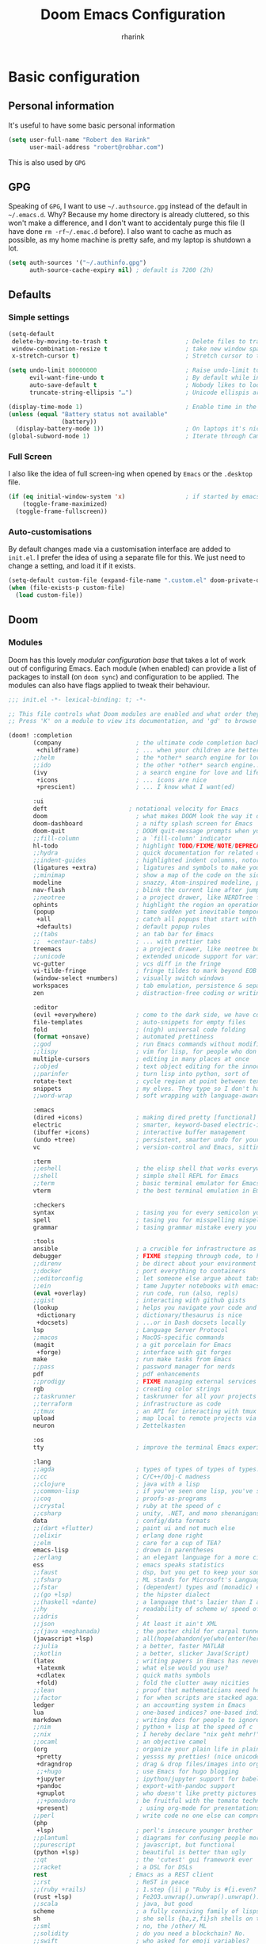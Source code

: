 # -*- mode: org; -*-
#+title: Doom Emacs Configuration
#+author: rharink
#+startup: fold
#+property: header-args:emacs-lisp :tangle yes :cache yes :results silent :comments link
#+property: header-args:shell :tangle "setup.sh"
#+property: header-args :tangle no :results silent
#+html_head: <link rel='shortcut icon' type='image/png' href='https://www.gnu.org/software/emacs/favicon.png'>

* Basic configuration
** Personal information
It's useful to have some basic personal information
#+begin_src emacs-lisp
(setq user-full-name "Robert den Harink"
      user-mail-address "robert@robhar.com")
#+end_src
This is also used by ~GPG~
** GPG
Speaking of ~GPG~, I want to use =~/.authsource.gpg= instead of the default in
=~/.emacs.d=. Why? Because my home directory is already cluttered, so this won't
make a difference, and I don't want to accidentaly purge this file (I have done
~rm -rf~/.emac.d~ before). I also want to cache as much as possible, as my home
machine is pretty safe, and my laptop is shutdown a lot.
#+begin_src emacs-lisp
(setq auth-sources '("~/.authinfo.gpg")
      auth-source-cache-expiry nil) ; default is 7200 (2h)
#+end_src
** Defaults
*** Simple settings
#+begin_src emacs-lisp
(setq-default
 delete-by-moving-to-trash t                      ; Delete files to trash
 window-combination-resize t                      ; take new window space from all other windows (not just current)
 x-stretch-cursor t)                              ; Stretch cursor to the glyph width

(setq undo-limit 80000000                         ; Raise undo-limit to 80Mb
      evil-want-fine-undo t                       ; By default while in insert all changes are one big blob. Be more granular
      auto-save-default t                         ; Nobody likes to loose work, I certainly don't
      truncate-string-ellipsis "…")               ; Unicode ellispis are nicer than "...", and also save /precious/ space

(display-time-mode 1)                             ; Enable time in the mode-line
(unless (equal "Battery status not available"
               (battery))
  (display-battery-mode 1))                       ; On laptops it's nice to know how much power you have
(global-subword-mode 1)                           ; Iterate through CamelCase words
#+end_src

*** Full Screen
I also like the idea of full screen-ing when opened by ~Emacs~ or the ~.desktop~ file.
#+begin_src emacs-lisp
(if (eq initial-window-system 'x)                 ; if started by emacs command or desktop file
    (toggle-frame-maximized)
  (toggle-frame-fullscreen))
#+end_src

*** Auto-customisations
By default changes made via a customisation interface are added to =init.el=.
I prefer the idea of using a separate file for this. We just need to change a
setting, and load it if it exists.
#+begin_src emacs-lisp
(setq-default custom-file (expand-file-name ".custom.el" doom-private-dir))
(when (file-exists-p custom-file)
  (load custom-file))
#+end_src
** Doom
*** Modules
:PROPERTIES:
:header-args:emacs-lisp: :tangle no
:END:
Doom has this lovely /modular configuration base/ that takes a lot of work out of
configuring Emacs. Each module (when enabled) can provide a list of packages to
install (on ~doom sync~) and configuration to be applied. The modules can also
have flags applied to tweak their behaviour.

#+name: init.el
#+begin_src emacs-lisp :tangle "init.el" :noweb no-export :comments none
;;; init.el -*- lexical-binding: t; -*-

;; This file controls what Doom modules are enabled and what order they load in.
;; Press 'K' on a module to view its documentation, and 'gd' to browse its directory.

(doom! :completion
       (company                     ; the ultimate code completion backend
        +childframe)                ; ... when your children are better than you
       ;;helm                       ; the *other* search engine for love and life
       ;;ido                        ; the other *other* search engine...
       (ivy                         ; a search engine for love and life
        +icons                      ; ... icons are nice
        +prescient)                 ; ... I know what I want(ed)

       :ui
       deft                       ; notational velocity for Emacs
       doom                         ; what makes DOOM look the way it does
       doom-dashboard               ; a nifty splash screen for Emacs
       doom-quit                    ; DOOM quit-message prompts when you quit Emacs
       ;;fill-column                ; a `fill-column' indicator
       hl-todo                      ; highlight TODO/FIXME/NOTE/DEPRECATED/HACK/REVIEW
       ;;hydra                      ; quick documentation for related commands
       ;;indent-guides              ; highlighted indent columns, notoriously slow
       (ligatures +extra)           ; ligatures and symbols to make your code pretty again
       ;;minimap                    ; show a map of the code on the side
       modeline                     ; snazzy, Atom-inspired modeline, plus API
       nav-flash                    ; blink the current line after jumping
       ;;neotree                    ; a project drawer, like NERDTree for vim
       ophints                      ; highlight the region an operation acts on
       (popup                       ; tame sudden yet inevitable temporary windows
        +all                        ; catch all popups that start with an asterix
        +defaults)                  ; default popup rules
       ;;(tabs                      ; an tab bar for Emacs
       ;;  +centaur-tabs)           ; ... with prettier tabs
       treemacs                     ; a project drawer, like neotree but cooler
       ;;unicode                    ; extended unicode support for various languages
       vc-gutter                    ; vcs diff in the fringe
       vi-tilde-fringe              ; fringe tildes to mark beyond EOB
       (window-select +numbers)     ; visually switch windows
       workspaces                   ; tab emulation, persistence & separate workspaces
       zen                          ; distraction-free coding or writing

       :editor
       (evil +everywhere)           ; come to the dark side, we have cookies
       file-templates               ; auto-snippets for empty files
       fold                         ; (nigh) universal code folding
       (format +onsave)             ; automated prettiness
       ;;god                        ; run Emacs commands without modifier keys
       ;;lispy                      ; vim for lisp, for people who don't like vim
       multiple-cursors             ; editing in many places at once
       ;;objed                      ; text object editing for the innocent
       ;;parinfer                   ; turn lisp into python, sort of
       rotate-text                  ; cycle region at point between text candidates
       snippets                     ; my elves. They type so I don't have to
       ;;word-wrap                  ; soft wrapping with language-aware indent

       :emacs
       (dired +icons)               ; making dired pretty [functional]
       electric                     ; smarter, keyword-based electric-indent
       (ibuffer +icons)             ; interactive buffer management
       (undo +tree)                 ; persistent, smarter undo for your inevitable mistakes
       vc                           ; version-control and Emacs, sitting in a tree

       :term
       ;;eshell                     ; the elisp shell that works everywhere
       ;;shell                      ; simple shell REPL for Emacs
       ;;term                       ; basic terminal emulator for Emacs
       vterm                        ; the best terminal emulation in Emacs

       :checkers
       syntax                       ; tasing you for every semicolon you forget
       spell                        ; tasing you for misspelling mispelling
       grammar                      ; tasing grammar mistake every you make

       :tools
       ansible                      ; a crucible for infrastructure as code
       debugger                     ; FIXME stepping through code, to help you add bugs
       ;;direnv                     ; be direct about your environment
       ;;docker                     ; port everything to containers
       ;;editorconfig               ; let someone else argue about tabs vs spaces
       ;;ein                        ; tame Jupyter notebooks with emacs
       (eval +overlay)              ; run code, run (also, repls)
       ;;gist                       ; interacting with github gists
       (lookup                      ; helps you navigate your code and documentation
        +dictionary                 ; dictionary/thesaurus is nice
        +docsets)                   ; ...or in Dash docsets locally
       lsp                          ; Language Server Protocol
       ;;macos                      ; MacOS-specific commands
       (magit                       ; a git porcelain for Emacs
        +forge)                     ; interface with git forges
       make                         ; run make tasks from Emacs
       ;;pass                       ; password manager for nerds
       pdf                          ; pdf enhancements
       ;;prodigy                    ; FIXME managing external services & code builders
       rgb                          ; creating color strings
       ;;taskrunner                 ; taskrunner for all your projects
       ;;terraform                  ; infrastructure as code
       ;;tmux                       ; an API for interacting with tmux
       upload                       ; map local to remote projects via ssh/ftp
       neuron                       ; Zettelkasten

       :os
       tty                          ; improve the terminal Emacs experience

       :lang
       ;;agda                       ; types of types of types of types...
       ;;cc                         ; C/C++/Obj-C madness
       ;;clojure                    ; java with a lisp
       ;;common-lisp                ; if you've seen one lisp, you've seen them all
       ;;coq                        ; proofs-as-programs
       ;;crystal                    ; ruby at the speed of c
       ;;csharp                     ; unity, .NET, and mono shenanigans
       data                         ; config/data formats
       ;;(dart +flutter)            ; paint ui and not much else
       ;;elixir                     ; erlang done right
       ;;elm                        ; care for a cup of TEA?
       emacs-lisp                   ; drown in parentheses
       ;;erlang                     ; an elegant language for a more civilized age
       ess                          ; emacs speaks statistics
       ;;faust                      ; dsp, but you get to keep your soul
       ;;fsharp                     ; ML stands for Microsoft's Language
       ;;fstar                      ; (dependent) types and (monadic) effects and Z3
       ;;(go +lsp)                  ; the hipster dialect
       ;;(haskell +dante)           ; a language that's lazier than I am
       ;;hy                         ; readability of scheme w/ speed of python
       ;;idris                      ;
       ;;json                       ; At least it ain't XML
       ;;(java +meghanada)          ; the poster child for carpal tunnel syndrome
       (javascript +lsp)            ; all(hope(abandon(ye(who(enter(here))))))
       ;;julia                      ; a better, faster MATLAB
       ;;kotlin                     ; a better, slicker Java(Script)
       (latex                       ; writing papers in Emacs has never been so fun
        +latexmk                    ; what else would you use?
        +cdlatex                    ; quick maths symbols
        +fold)                      ; fold the clutter away nicities
       ;;lean                       ; proof that mathematicians need help
       ;;factor                     ; for when scripts are stacked against you
       ledger                       ; an accounting system in Emacs
       lua                          ; one-based indices? one-based indices
       markdown                     ; writing docs for people to ignore
       ;;nim                        ; python + lisp at the speed of c
       ;;nix                        ; I hereby declare "nix geht mehr!"
       ;;ocaml                      ; an objective camel
       (org                         ; organize your plain life in plain text
        +pretty                     ; yessss my pretties! (nice unicode symbols)
        +dragndrop                  ; drag & drop files/images into org buffers
        ;;+hugo                     ; use Emacs for hugo blogging
        +jupyter                    ; ipython/jupyter support for babel
        +pandoc                     ; export-with-pandoc support
        +gnuplot                    ; who doesn't like pretty pictures
        ;;+pomodoro                 ; be fruitful with the tomato technique
        +present)                    ; using org-mode for presentations
       ;;perl                       ; write code no one else can comprehend
       (php
        +lsp)                       ; perl's insecure younger brother
       ;;plantuml                   ; diagrams for confusing people more
       ;;purescript                 ; javascript, but functional
       (python +lsp)                ; beautiful is better than ugly
       ;;qt                         ; the 'cutest' gui framework ever
       ;;racket                     ; a DSL for DSLs
       rest                       ; Emacs as a REST client
       ;;rst                        ; ReST in peace
       ;;(ruby +rails)              ; 1.step {|i| p "Ruby is #{i.even? ? 'love' : 'life'}"}
       (rust +lsp)                  ; Fe2O3.unwrap().unwrap().unwrap().unwrap()
       ;;scala                      ; java, but good
       scheme                       ; a fully conniving family of lisps
       sh                           ; she sells {ba,z,fi}sh shells on the C xor
       ;;sml                        ; no, the /other/ ML
       ;;solidity                   ; do you need a blockchain? No.
       ;;swift                      ; who asked for emoji variables?
       ;;terra                      ; Earth and Moon in alignment for performance.
       web                          ; the tubes
       yaml                         ; JSON, but readable

       :email
       (mu4e +org +gmail)
       ;;notmuch
       ;;(wanderlust +gmail)

       :app
       ;;calendar
       irc                          ; how neckbeards socialize
       (rss +org)                   ; emacs as an RSS reader
       ;;twitter                    ; twitter client https://twitter.com/vnought

       :config
       literate
       (default +bindings +smartparens)
       )
#+end_src

*** Visual Settings
**** Font Face
'Fira Code' is nice, and 'Overpass' makes for a nice sans companion. We just need to
fiddle with the font sizes a tad so that they visually match. Just for fun I'm
trying out JetBrains Mono though. So far I have mixed feelings on it, some
aspects are nice, but on others I prefer Fira.
#+begin_src emacs-lisp
(setq doom-font (font-spec :family "JetBrains Mono" :size 16)
      doom-big-font (font-spec :family "JetBrains Mono" :size 36)
      doom-variable-pitch-font (font-spec :family "Overpass" :size 24)
      doom-serif-font (font-spec :family "IBM Plex Sans" :weight 'light))
#+end_src
I like a little more line-spacing
#+begin_src emacs-lisp
(setq-default line-spacing 0.18)
#+end_src

**** Theme and modeline
~doom-one~ is nice and all, but I find the ~vibrant~ variant nicer. Oh, and with the
nice selection doom provides there's no reason for me to want the defaults.
#+begin_src emacs-lisp
(setq doom-theme 'doom-vibrant)
(delq! t custom-theme-load-path)
#+end_src
However, by default ~red~ text is used in the ~modeline~, so let's make that orange
so I don't feel like something's gone /wrong/ when editing files.
#+begin_src emacs-lisp
(custom-set-faces!
  '(doom-modeline-buffer-modified :foreground "orange"))
#+end_src
While we're modifying the modeline, =LF UTF-8= is the default file encoding, and
thus not worth noting in the modeline. So, let's conditionally hide it.
#+begin_src emacs-lisp
(defun doom-modeline-conditional-buffer-encoding ()
  "We expect the encoding to be LF UTF-8, so only show the modeline when this is not the case"
  (setq-local doom-modeline-buffer-encoding
              (unless (or (eq buffer-file-coding-system 'utf-8-unix)
                          (eq buffer-file-coding-system 'utf-8)))))

(add-hook 'after-change-major-mode-hook #'doom-modeline-conditional-buffer-encoding)
#+end_src
**** Miscellaneous
Relative line numbers are fantastic for knowing how far away line numbers are,
then =ESC 12 <UP>= gets you exactly where you think.
#+begin_src emacs-lisp
(setq display-line-numbers-type 'relative)
#+end_src
I'd like some slightly nicer default buffer names
#+begin_src emacs-lisp
(setq doom-fallback-buffer-name "► Doom"
      +doom-dashboard-name "► Doom")
#+end_src
There's a bug with the modeline in insert mode for org documents ([[https://github.com/seagle0128/doom-modeline/issues/300][issue]]), so
#+begin_src emacs-lisp
(custom-set-faces! '(doom-modeline-evil-insert-state :weight bold :foreground "#339CDB"))
#+end_src
* Package loading
:PROPERTIES:
:header-args:emacs-lisp: :tangle "packages.el" :comments no
:END:
This file shouldn't be byte compiled.
#+begin_src emacs-lisp :tangle "packages.el" :comments no
;; -*- no-byte-compile: t; -*-
#+end_src
** Loading instructions
:PROPERTIES:
:header-args:emacs-lisp: :tangle no
:END:
This is where you install packages, by declaring them with the ~package!~
macro, then running ~doom refresh~ on the command line. You'll need to
restart Emacs for your changes to take effect! Or at least, run =M-x doom/reload=.

WARNING: Don't disable core packages listed in ~~/.emacs.d/core/packages.el~.
Doom requires these, and disabling them may have terrible side effects.

*** Packages in MELPA/ELPA/emacsmirror
To install ~some-package~ from MELPA, ELPA or emacsmirror:
#+begin_src emacs-lisp
(package! some-package)
#+end_src

*** Packages from git repositories
To install a package directly from a particular repo, you'll need to specify
a ~:recipe~. You'll find documentation on what ~:recipe~ accepts [[https://github.com/raxod502/straight.el#the-recipe-format][here]]:
#+begin_src emacs-lisp
(package! another-package
  :recipe (:host github :repo "username/repo"))
#+end_src

If the package you are trying to install does not contain a ~PACKAGENAME.el~
file, or is located in a subdirectory of the repo, you'll need to specify
~:files~ in the ~:recipe~:
#+begin_src emacs-lisp
(package! this-package
  :recipe (:host github :repo "username/repo"
           :files ("some-file.el" "src/lisp/*.el")))
#+end_src

*** Disabling built-in packages
If you'd like to disable a package included with Doom, for whatever reason,
you can do so here with the ~:disable~ property:
#+begin_src emacs-lisp
(package! builtin-package :disable t)
#+end_src
You can override the recipe of a built in package without having to specify
all the properties for ~:recipe~. These will inherit the rest of its recipe
from Doom or MELPA/ELPA/Emacsmirror:
#+begin_src emacs-lisp
(package! builtin-package :recipe (:nonrecursive t))
(package! builtin-package-2 :recipe (:repo "myfork/package"))
#+end_src

Specify a ~:branch~ to install a package from a particular branch or tag.
This is required for some packages whose default branch isn't 'master' (which
our package manager can't deal with; see [[https://github.com/raxod502/straight.el/issues/279][raxod502/straight.el#279]])
#+begin_src emacs-lisp
(package! builtin-package :recipe (:branch "develop"))
#+end_src
** General packages
*** Window management
#+begin_src emacs-lisp
(package! rotate)
#+end_src
*** Fun
Sometimes one just wants a little fun.
XKCD comics are fun.
#+begin_src emacs-lisp
(package! xkcd)
#+end_src

With all our fancy Emacs themes, my terminal is missing out!
#+begin_src emacs-lisp
(package! theme-magic)
#+end_src

Nyan mode, just because we can
#+BEGIN_SRC emacs-lisp
(package! nyan-mode)
(use-package nyan-mode
  :custom
  (nyan-cat-face-number 4)
  (nyan-animate-nyancat t)
  :hook
  (doom-modeline-mode . nyan-mode))
#+END_SRC
*** Improving features
**** ESS
View data frames better with
#+begin_src emacs-lisp
(package! ess-view)
#+end_src
**** Company
#+begin_src emacs-lisp
(package! company-box)
#+end_src
**** Info colours
This makes manual pages nicer to look at :)
Variable pitch fontification + colouring

#+begin_src emacs-lisp
(package! info-colors)
#+end_src
**** Mixed pitch
#+begin_src emacs-lisp
(package! mixed-pitch)
#+end_src
*** Slack
#+begin_src emacs-lisp
(package! slack)
#+end_src
** Language packages
*** Org Mode
**** Improve agenda/capture
The agenda is nice, but a souped up version is nicer.
#+begin_src emacs-lisp
(package! org-super-agenda)
#+end_src

Similarly ~doct~ (Declarative Org Capture Templates) seems to be a nicer way to
set up org-capture.
#+begin_src emacs-lisp
(package! doct)
#+end_src

Pull in Google calendar
#+begin_src emacs-lisp
(package! org-gcal)
#+end_src

I like to manage things in Trello
#+begin_src emacs-lisp
(package! org-trello)
#+end_src
**** Visuals
Org tables aren't the prettiest thing to look at. This package is supposed to
redraw them in the buffer with box-drawing characters. Sounds like an
improvement to me! Just need to get it working...
#+begin_src emacs-lisp
;;(package! org-pretty-table-mode)
#+end_src

~org-superstar-mode~ is great. While we're at it we may as well make tags prettier as well :)
#+begin_src emacs-lisp
(package! org-pretty-tags)
#+end_src
**** Extra functionality
Because of the /[[https://github.com/commonmark/commonmark-spec/wiki/markdown-flavors][lovely variety in markdown implementations]]/ there isn't actually
such a thing a standard table spec ... or standard anything really. Because
~org-md~ is a goody-two-shoes, it just uses HTML for all these non-standardised
elements (a lot of them). So ~ox-gfm~ is handy for exporting markdown with all the
features that GitHub has. Initialised in [[Exporting to GFM]].
#+begin_src emacs-lisp
(package! ox-gfm)
#+end_src

Now and then citations need to happen
#+begin_src emacs-lisp
(package! org-ref)
#+end_src

*** Systemd
For editing systemd unit files
#+begin_src emacs-lisp
(package! systemd)
#+end_src
*** Graphviz
Graphviz is a nice method of visualising simple graphs, based on plaintext
=.dot= / =.gv= files.
#+begin_src emacs-lisp
(package! graphviz-dot-mode)
#+end_src
*** PHP
XDebug
#+begin_src emacs-lisp
(package! geben)
#+end_src
* Package configuration
** Company
    It's nice to have completions almost all the time, in my opinion. Key strokes
    are just waiting to be saved!
    #+begin_src emacs-lisp
    (after! company
      (setq company-idle-delay 0.3
            company-minimum-prefix-length 2)
      (setq company-show-numbers t))
    #+end_src
    Now, the improvements from ~precedent~ are mostly from remembering history, so
    let's improve that memory.
    #+begin_src emacs-lisp
    (setq-default history-length 1000)
    (setq-default prescient-history-length 1000)
    #+end_src

    Enable company-box
    #+BEGIN_SRC emacs-lisp
    ;; (use-package! company-box
    ;;   :hook (company-mode . company-box-mode)
    ;;   :init
    ;;   (setq company-box-icons-alist 'company-box-icons-all-the-icons)
    ;;   :config
    ;;   (require 'all-the-icons)
    ;;   (setq (alist-get 'min-height company-box-frame-parameters) 6)
    ;;   (setq company-box-icons-alist 'company-box-icons-all-the-icons
    ;;         company-box-backends-colors nil

    ;;         ;; These are the Doom Emacs defaults
    ;;         company-box-icons-all-the-icons
    ;;         `((Unknown       . ,(all-the-icons-material "find_in_page"             :face 'all-the-icons-purple))
    ;;           (Text          . ,(all-the-icons-material "text_fields"              :face 'all-the-icons-green))
    ;;           (Method        . ,(all-the-icons-material "functions"                :face 'all-the-icons-red))
    ;;           (Function      . ,(all-the-icons-material "functions"                :face 'all-the-icons-red))
    ;;           (Constructor   . ,(all-the-icons-material "functions"                :face 'all-the-icons-red))
    ;;           (Field         . ,(all-the-icons-material "functions"                :face 'all-the-icons-red))
    ;;           (Variable      . ,(all-the-icons-material "adjust"                   :face 'all-the-icons-blue))
    ;;           (Class         . ,(all-the-icons-material "class"                    :face 'all-the-icons-red))
    ;;           (Interface     . ,(all-the-icons-material "settings_input_component" :face 'all-the-icons-red))
    ;;           (Module        . ,(all-the-icons-material "view_module"              :face 'all-the-icons-red))
    ;;           (Property      . ,(all-the-icons-material "settings"                 :face 'all-the-icons-red))
    ;;           (Unit          . ,(all-the-icons-material "straighten"               :face 'all-the-icons-red))
    ;;           (Value         . ,(all-the-icons-material "filter_1"                 :face 'all-the-icons-red))
    ;;           (Enum          . ,(all-the-icons-material "plus_one"                 :face 'all-the-icons-red))
    ;;           (Keyword       . ,(all-the-icons-material "filter_center_focus"      :face 'all-the-icons-red))
    ;;           (Snippet       . ,(all-the-icons-material "short_text"               :face 'all-the-icons-red))
    ;;           (Color         . ,(all-the-icons-material "color_lens"               :face 'all-the-icons-red))
    ;;           (File          . ,(all-the-icons-material "insert_drive_file"        :face 'all-the-icons-red))
    ;;           (Reference     . ,(all-the-icons-material "collections_bookmark"     :face 'all-the-icons-red))
    ;;           (Folder        . ,(all-the-icons-material "folder"                   :face 'all-the-icons-red))
    ;;           (EnumMember    . ,(all-the-icons-material "people"                   :face 'all-the-icons-red))
    ;;           (Constant      . ,(all-the-icons-material "pause_circle_filled"      :face 'all-the-icons-red))
    ;;           (Struct        . ,(all-the-icons-material "streetview"               :face 'all-the-icons-red))
    ;;           (Event         . ,(all-the-icons-material "event"                    :face 'all-the-icons-red))
    ;;           (Operator      . ,(all-the-icons-material "control_point"            :face 'all-the-icons-red))
    ;;           (TypeParameter . ,(all-the-icons-material "class"                    :face 'all-the-icons-red))
    ;;           (Template      . ,(all-the-icons-material "short_text"               :face 'all-the-icons-green))))

    ;;   ;; Add a space after the icon
    ;;   (dolist (elt company-box-icons-all-the-icons)
    ;;     (setcdr elt (concat (cdr elt) " "))))
    #+END_SRC
    *** Plain Text
    ~Ispell~ is nice, let's have it in ~text~, ~markdown~, and ~GFM~.
    #+begin_src emacs-lisp
    (set-company-backend!
      '(text-mode
        markdown-mode
        gfm-mode)
      '(:seperate
        company-ispell
        company-files
        company-yasnippet))
    #+end_src
    We then configure the dictionary we're using in [[*Ispell][Ispell]].
    *** ESS
    ~company-dabbrev-code~ is nice. Let's have it.
    #+begin_src emacs-lisp
    (set-company-backend! 'ess-r-mode '(company-R-args company-R-objects company-dabbrev-code :separate))
    #+end_src
** Deft
#+begin_src emacs-lisp
(use-package! deft
  :after org
  :custom
  (deft-recursive t)
  (deft-use-filter-string-for-filename t)
  (deft-default-extension "org")
  (deft-directory "~/org/zettelkasten"))
#+end_src
** Slack
#+begin_src emacs-lisp
(use-package! slack
  :commands (slack-start)
  :init
  (setq slack-buffer-emojify t) ;; if you want to enable emoji, default nil
  (setq slack-prefer-current-team t)
  :config
  (slack-register-team
   :name "tacitic"
   :token (auth-source-pick-first-password
           :host "tacitic.slack.com"
           :login "robert@tacitic.com")
   :subscribed-channels '((general development)))

  (slack-register-team
   :name "Syntec"
   :token (auth-source-pick-first-password
           :host "syntec-it.slack.com"
           :login "robert@tacitic.com")
   :subscribed-channels '((general)))

  (slack-register-team
   :name "Mediq"
   :token (auth-source-pick-first-password
           :host "mediq-ebusiness-nl.slack.com"
           :login "robert@tacitic.com")
   :subscribed-channels '((general)))

  (evil-define-key 'normal slack-info-mode-map
    ",u" 'slack-room-update-messages)
  (evil-define-key 'normal slack-mode-map
    ",c" 'slack-buffer-kill
    ",ra" 'slack-message-add-reaction
    ",rr" 'slack-message-remove-reaction
    ",rs" 'slack-message-show-reaction-users
    ",pl" 'slack-room-pins-list
    ",pa" 'slack-message-pins-add
    ",pr" 'slack-message-pins-remove
    ",mm" 'slack-message-write-another-buffer
    ",me" 'slack-message-edit
    ",md" 'slack-message-delete
    ",u" 'slack-room-update-messages
    ",2" 'slack-message-embed-mention
    ",3" 'slack-message-embed-channel
    "\C-n" 'slack-buffer-goto-next-message
    "\C-p" 'slack-buffer-goto-prev-message)
  (evil-define-key 'normal slack-edit-message-mode-map
    ",k" 'slack-message-cancel-edit
    ",s" 'slack-message-send-from-buffer
    ",2" 'slack-message-embed-mention
    ",3" 'slack-message-embed-channel))

(use-package! alert
  :commands (alert)
  :init
  (setq alert-default-style 'notifier))
#+end_src
* Language configuration
** General
*** File Templates
    For some file types, we overwrite defaults in the [[file:./snippets][snippets]] directory, others
    need to have a template assigned.
    #+begin_src emacs-lisp
    (set-file-template! "\\.tex$" :trigger "__" :mode 'latex-mode)
    (set-file-template! "\\.org$" :trigger "__" :mode 'org-mode)
    (set-file-template! "/LICEN[CS]E$" :trigger '+file-templates/insert-license)
    #+end_src

** PHP Mode
    PHP Mode configuration
    #+BEGIN_SRC emacs-lisp
    (use-package php-mode
    ;;
    :init
    (setq phpactor-executable "/usr/local/bin/phpactor")
    :hook ((php-mode . (lambda () (set (make-local-variable 'company-backends)
                                        '(;; list of backends
                                        company-phpactor
                                        company-files
                                        ))))))
    #+END_SRC
** Rust
    #+BEGIN_SRC emacs-lisp
    (use-package lsp-rust
        :after lsp-mode
        :init
        (setq rustic-lsp-server 'rust-analyzer)
        (setq lsp-rust-server 'rust-analyzer))

    (after! rustic-mode (setq rustic-lsp-server 'rust-analyzer))
    #+END_SRC
** Typescript
    #+BEGIN_SRC emacs-lisp
    (defun setup-tide-mode ()
    (interactive)
    (tide-setup)
    (flycheck-mode +1)
    (setq flycheck-check-syntax-automatically '(save mode-enabled))
    (setq company-tooltip-align-annotations t)
    (setq tide-completion-detailed nil)
    (eldoc-mode +1)
    (tide-hl-identifier-mode +1)
    ;; enable eslint
    (setq flycheck-checker 'javascript-eslint)
    (flycheck-add-mode 'javascript-eslint 'web-mode)
    ;; enable typescript-tslint checker
    ;;(flycheck-add-mode 'typescript-tslint 'web-mode)
    ;; company is an optional dependency. You have to
    ;; install it separately via package-install
    ;; `M-x package-install [ret] company`
    (company-mode +1))

    ;; aligns annotation to the right hand side
    (use-package tide
    :after (typescript-mode company flycheck)
    :hook ((typescript-mode . tide-setup)
            (typescript-mode . tide-hl-identifier-mode)))

    (add-hook 'typescript-mode-hook #'setup-tide-mode)

    (require 'web-mode)
    (add-to-list 'auto-mode-alist '("\\.tsx\\'" . web-mode))
    (add-hook 'web-mode-hook
            (lambda ()
                (when (string-equal "tsx" (file-name-extension buffer-file-name))
                (setup-tide-mode))))
    #+END_SRC
** Org mode
*** Defaults
#+begin_src emacs-lisp
(setq org-directory "~/org"                       ; let's put files here
      org-hide-emphasis-markers t                 ; show actually italicized text instead of /italicized text/
      org-use-property-inheritance t              ; it's convenient to have properties inherited
      org-list-allow-alphabetical t               ; have a. A. a) A) list bullets
      org-export-in-background t                  ; run export processes in external emacs process
      org-catch-invisible-edits 'smart            ; try not to accidently do weird stuff in invisible regions
      +org-capture-todo-file "~/org/gtd/todo.org"
      org-duration-format (quote (("h" . t) (special . 2)))
      org-todo-keywords
      '((sequence "TODO(t)" "STARTED(s!)" "WAITING(w!)" "MAYBE(m)" "|" "DONE(x!)" "CANCELLED(c!)"))
      org-agenda-files (quote ("~/org/gtd/todo.org"
                               "~/org/calendar/"
                               "~/org/trello/"))
      org-tag-alist '(
                      ;; Depth
                      ("@immersive" . ?i) ;; "Deep"
                      ("@process" . ?p) ;; "Shallow"
                      ;; Context
                      ("@work" . ?w)
                      ("@home" . ?h)
                      ("@errand" . ?e)
                      ;; Time
                      ("15min" . ?<)
                      ("30min" . ?=)
                      ("1h" . ?>)
                      ;; Energy
                      ("Challenge" . ?1)
                      ("Average" . ?2)
                      ("Easy" . ?3)
                      ;; Billing
                      ("Billable" ?+)
                      ("NonBillable" ?-)
                      ("Billed" ?$)
                      )
      ;; Clocking
      org-clock-idle-time nil
      org-clock-continuously nil
      org-clock-persist-query-resume nil
      org-clock-auto-clock-resolution (quote when-no-clock-is-running)
      org-clock-out-remove-zero-time-clocks t
      org-clock-persist t
      org-clock-in-switch-to-state "STARTED"
      org-clock-in-resume nil
      org-clock-report-include-clocking-task t
      org-clock-out-remove-zero-time-clocks t
      org-clock-history-length 23
      org-archive-subtree-add-inherited-tags t
      org-agenda-clock-consistency-checks (quote (:max-duration "4:00"
                                                  :min-duration 0
                                                  :max-gap 0
                                                  :gap-ok-around ("4:00")))

      ;; Too many clock entries clutter up a heading
      org-log-into-drawer t
      org-clock-into-drawer t
      org-fontify-whole-heading-line t
      org-fontify-done-headline t
      org-fontify-quote-and-verse-blocks t

      ;; Use revealjs for presentations
      org-re-reveal-root "https://cdn.jsdelivr.net/npm/reveal.js")
#+end_src

I LIke the ~:comments~ header argument, so let's make that a default.
#+begin_src emacs-lisp
(setq org-babel-default-header-args
      '((:session . "none")
        (:results . "replace")
        (:exports . "code")
        (:cache . "no")
        (:noweb . "no")
        (:hlines . "no")
        (:tangle . "no")
        (:comments . "link")))
#+end_src

Show effort in agenda items
#+begin_src emacs-lisp
(setq org-agenda-prefix-format '((agenda . " %i %-12t %-6e % s")
                                 (todo . " %i %-12:c %-12e")
                                 (tags . " %i %-12:c")
                                 (search . " %i %-12:c")))
#+end_src

I like to open zotero:// links
#+begin_src emacs-lisp
(org-link-set-parameters "zotero" :follow
                         (lambda (zpath)
                           (browse-url
                            ;; we get the "zotero:"-less url, so we put it back.
                            (format "zotero:%s" zpath))))
#+end_src

By default, ~visual-line-mode~ is turned =on=, and ~auto-fill-mode~ =off= by a hook.
However this messes with tables in Org-mode, and other plaintext files (e.g.
markdown, \LaTeX) so I'll turn it off for this, and manually enable it for more
specific modes as desired.
#+begin_src emacs-lisp
(remove-hook 'text-mode-hook #'visual-line-mode)
(add-hook 'text-mode-hook #'auto-fill-mode)
#+end_src

Use mixed pitch in orgmode
#+begin_src emacs-lisp
(use-package! mixed-pitch
  :hook (org-mode . mixed-pitch-mode)
  :config
  (setq mixed-pitch-set-heigth t)
  (set-face-attribute 'variable-pitch nil :height 180))
#+end_src
*** Super agenda
#+begin_src emacs-lisp
(use-package! org-super-agenda
  :commands (org-super-agenda-mode))
(after! org-agenda
  (org-super-agenda-mode))

;; header key map break evil navigation
(setq org-super-agenda-header-map (make-sparse-keymap))

(setq org-agenda-skip-scheduled-if-done t
      org-agenda-skip-deadline-if-done t
      org-agenda-include-deadlines t
      org-agenda-include-diary t
      org-agenda-block-separator nil
      org-agenda-compact-blocks t
      org-agenda-start-with-log-mode t
      org-agenda-tags-column 100)

(setq org-agenda-custom-commands
      '(("o" "Overview"
         ((agenda "" ((org-agenda-span 'day)
                      (org-super-agenda-groups
                       '((:name "Today"
                          :time-grid t
                          :date today
                          :todo "TODAY"
                          :scheduled today
                          :order 1)
                         (:discard (:anything))))))
          (alltodo "" ((org-agenda-overriding-header "")
                       (org-super-agenda-groups
                        '((:name "Working on"
                           :todo "STARTED"
                           :order 1)
                          (:name "Important"
                           :priority "A"
                           :order 2)
                          (:name "Due Today"
                           :deadline today
                           :order 2)
                          (:name "Due Soon"
                           :deadline future
                           :order 8)
                          (:name "Overdue"
                           :deadline past
                           :order 2)
                          (:name "Datazilla"
                           :tag "Datazilla"
                           :order 3)
                          (:name "Syntec"
                           :tag "Syntec"
                           :order 4)
                          (:name "Personal"
                           :habit t)
                          (:name "Waiting"
                           :todo "WAITING"
                           :order 20)
                          ))))))))
#+end_src
*** Agenda
Open loops
#+BEGIN_SRC emacs-lisp
(defun my-org-agenda-recent-open-loops ()
  (interactive)
  (let ((org-agenda-start-with-log-mode t)
        (org-agenda-use-time-grid nil)
        (org-agenda-files '("~/org/calendar/")))
    (org-gcal-fetch)
    (org-agenda-list nil (org-read-date nil nil "-2d") 4)
    (beginend-org-agenda-mode-goto-beginning)))

(defun my-org-agenda-longer-open-loops ()
  (interactive)
  (let ((org-agenda-start-with-log-mode t)
        (org-agenda-use-time-grid nil)
        (org-agenda-files '("~/org/calendar")))
    (org-gcal-fetch)
    (org-agenda-list 'file (org-read-date nil nil "-14d") 28)
    (beginend-org-agenda-mode-goto-beginning)))
#+END_SRC

Custom padding for agenda items
#+begin_src emacs-lisp
(defun rh/get-padded-todo-parent (size)
  "Return string of length SIZE containing either padded or truncated parent name."
  (let* ((parent (cadr (org-get-outline-path)))
         (padding (- size (length parent))))
    (if (< padding 0) (substring parent 0 size)
      (concat parent (make-string padding ?\ )))))
#+end_src

Refiling
#+BEGIN_SRC emacs-lisp
(setq org-refile-targets '((("~/org/gtd/todo.org" "~/org/gtd/somedaymaybe.org") :maxlevel . 3))
      ;; org-refile-use-cache t
      org-refile-use-outline-path t)
#+END_SRC

Enter manual clock entries
#+begin_src emacs-lisp
(defun rh/insert-custom-clock-entry ()
  (interactive)
  (insert "CLOCK: ")
  (org-time-stamp-inactive)
  (insert "--")
  ;; Inserts the current time by default.
  (let ((current-prefix-arg '(4))) (call-interactively 'org-time-stamp-inactive))
  (org-ctrl-c-ctrl-c))
#+end_src
*** Gcal
#+begin_src emacs-lisp
(use-package org-gcal
  :after org
  :custom
  (org-gcal-fetch-file-alist '(("robert@robhar.com" . "~/org/calendar/gcal.org"))))
#+end_src
*** Capture
Let's setup some org-capture templates, and make them visually nice to access.

#+begin_src emacs-lisp :noweb no-export
(use-package! doct
  :commands (doct))

(after! org-capture
  <<prettify-capture>>
  (setq +org-capture-uni-units (condition-case nil
                                   (split-string (f-read-text "~/org/.uni-units"))
                                 (error nil)))

  (defun +doct-icon-declaration-to-icon (declaration)
    "Convert :icon declaration to icon"
    (let ((name (pop declaration))
          (set  (intern (concat "all-the-icons-" (plist-get declaration :set))))
          (face (intern (concat "all-the-icons-" (plist-get declaration :color))))
          (v-adjust (or (plist-get declaration :v-adjust) 0.01)))
      (apply set `(,name :face ,face :v-adjust ,v-adjust))))

  (defun +doct-iconify-capture-templates (groups)
    "Add declaration's :icon to each template group in GROUPS."
    (let ((templates (doct-flatten-lists-in groups)))
      (setq doct-templates (mapcar (lambda (template)
                                     (when-let* ((props (nthcdr (if (= (length template) 4) 2 5) template))
                                                 (spec (plist-get (plist-get props :doct) :icon)))
                                       (setf (nth 1 template) (concat (+doct-icon-declaration-to-icon spec)
                                                                      "\t"
                                                                      (nth 1 template))))
                                     template)
                                   templates))))

  (setq doct-after-conversion-functions '(+doct-iconify-capture-templates))

  (defun set-org-capture-templates ()
    (setq org-capture-templates
          (doct `(("Tasks" :keys "t"
                   :icon ("inbox" :set "octicon" :color "yellow")
                   :file +org-capture-todo-file
                   :prepend t
                   :headline "Inbox"
                   :type entry
                   :template ("* TODO %? %^G"
                              "%a"))
                  ("Issue" :keys "i"
                   :icon ("bug" :set "faicon" :color "red")
                   :type entry
                   :headline "Inbox"
                   :file +org-capture-todo-file
                   :template ("* TODO %? %^G %^{Ticket}p %^{Reporter}p"
                              "%a"))
                  ("Project" :keys "p"
                   :icon ("book" :set "faicon" :color "forest-green")
                   :type entry
                   :headline "Projects"
                   :file +org-capture-todo-file
                   :template-file "~/org/templates/newproject.org"
                   )
                  ("Phone Call" :keys "c"
                   :icon ("phone" :set "faicon" :color "forest-green")
                   :type entry
                   :headline "Inbox"
                   :file +org-capture-todo-file
                   :template ("* TODO %? :PHONE:")
                   :clock-in t
                   :clock-resume t
                   )
                  ("Journal" :keys "j"
                   :icon ("book" :set "faicon" :color "green")
                   :file "~/org/journal.org.gpg"
                   :datetree t
                   :template ("* %T"
                              ""))
                  ("Review: Daily" :keys "d"
                   :icon ("search" :set "faicon" :color "purple")
                   :file "~/org/gtd/log.org"
                   :prepend t
                   :headline "Daily Reviews"
                   :type entry
                   :datetree t
                   :template-file "~/org/templates/dailyreview.org"
                   )
                  ("Review: Monthly" :keys "m"
                   :icon ("search" :set "faicon" :color "purple")
                   :file "~/org/gtd/log.org"
                   :prepend t
                   :headline "Monthly Reviews"
                   :type entry
                   :datetree t
                   :template-file "~/org/templates/monthlyreview.org"
                   )
                  ("Review: Administration" :keys "a"
                   :icon ("money" :set "faicon" :color "purple")
                   :file "~/org/gtd/log.org"
                   :prepend t
                   :headline "Administration"
                   :type entry
                   :datetree t
                   :template-file "~/org/templates/admin.org"
                   )

                  ))))

  (set-org-capture-templates)
  (unless (display-graphic-p)
    (add-hook 'server-after-make-frame-hook
              (defun org-capture-reinitialise-hook ()
                (when (display-graphic-p)
                  (set-org-capture-templates)
                  (remove-hook 'server-after-make-frame-hook
                               #'org-capture-reinitialise-hook))))))
#+end_src
It would also be nice to improve how the capture dialogue looks
#+name: prettify-capture
#+begin_src emacs-lisp :tangle no
(defun org-capture-select-template-prettier (&optional keys)
  "Select a capture template, in a prettier way than default
Lisp programs can force the template by setting KEYS to a string."
  (let ((org-capture-templates
         (or (org-contextualize-keys
              (org-capture-upgrade-templates org-capture-templates)
              org-capture-templates-contexts)
             '(("t" "Task" entry (file+headline "" "Tasks")
                "* TODO %?\n  %u\n  %a")))))
    (if keys
        (or (assoc keys org-capture-templates)
            (error "No capture template referred to by \"%s\" keys" keys))
      (org-mks org-capture-templates
               "Select a capture template\n━━━━━━━━━━━━━━━━━━━━━━━━━"
               "Template key: "
               `(("q" ,(concat (all-the-icons-octicon "stop" :face 'all-the-icons-red :v-adjust 0.01) "\tAbort")))))))
(advice-add 'org-capture-select-template :override #'org-capture-select-template-prettier)

(defun org-mks-pretty (table title &optional prompt specials)
  "Select a member of an alist with multiple keys. Prettified.

TABLE is the alist which should contain entries where the car is a string.
There should be two types of entries.

1. prefix descriptions like (\"a\" \"Description\")
   This indicates that `a' is a prefix key for multi-letter selection, and
   that there are entries following with keys like \"ab\", \"ax\"…

2. Select-able members must have more than two elements, with the first
   being the string of keys that lead to selecting it, and the second a
   short description string of the item.

The command will then make a temporary buffer listing all entries
that can be selected with a single key, and all the single key
prefixes.  When you press the key for a single-letter entry, it is selected.
When you press a prefix key, the commands (and maybe further prefixes)
under this key will be shown and offered for selection.

TITLE will be placed over the selection in the temporary buffer,
PROMPT will be used when prompting for a key.  SPECIALS is an
alist with (\"key\" \"description\") entries.  When one of these
is selected, only the bare key is returned."
  (save-window-excursion
    (let ((inhibit-quit t)
          (buffer (org-switch-to-buffer-other-window "*Org Select*"))
          (prompt (or prompt "Select: "))
          case-fold-search
          current)
      (unwind-protect
          (catch 'exit
            (while t
              (setq-local evil-normal-state-cursor (list nil))
              (erase-buffer)
              (insert title "\n\n")
              (let ((des-keys nil)
                    (allowed-keys '("\C-g"))
                    (tab-alternatives '("\s" "\t" "\r"))
                    (cursor-type nil))
                ;; Populate allowed keys and descriptions keys
                ;; available with CURRENT selector.
                (let ((re (format "\\`%s\\(.\\)\\'"
                                  (if current (regexp-quote current) "")))
                      (prefix (if current (concat current " ") "")))
                  (dolist (entry table)
                    (pcase entry
                      ;; Description.
                      (`(,(and key (pred (string-match re))) ,desc)
                       (let ((k (match-string 1 key)))
                         (push k des-keys)
                         ;; Keys ending in tab, space or RET are equivalent.
                         (if (member k tab-alternatives)
                             (push "\t" allowed-keys)
                           (push k allowed-keys))
                         (insert (propertize prefix 'face 'font-lock-comment-face) (propertize k 'face 'bold) (propertize "›" 'face 'font-lock-comment-face) "  " desc "…" "\n")))
                      ;; Usable entry.
                      (`(,(and key (pred (string-match re))) ,desc . ,_)
                       (let ((k (match-string 1 key)))
                         (insert (propertize prefix 'face 'font-lock-comment-face) (propertize k 'face 'bold) "   " desc "\n")
                         (push k allowed-keys)))
                      (_ nil))))
                ;; Insert special entries, if any.
                (when specials
                  (insert "─────────────────────────\n")
                  (pcase-dolist (`(,key ,description) specials)
                    (insert (format "%s   %s\n" (propertize key 'face '(bold all-the-icons-red)) description))
                    (push key allowed-keys)))
                ;; Display UI and let user select an entry or
                ;; a sub-level prefix.
                (goto-char (point-min))
                (unless (pos-visible-in-window-p (point-max))
                  (org-fit-window-to-buffer))
                (let ((pressed (org--mks-read-key allowed-keys prompt)))
                  (setq current (concat current pressed))
                  (cond
                   ((equal pressed "\C-g") (user-error "Abort"))
                   ;; Selection is a prefix: open a new menu.
                   ((member pressed des-keys))
                   ;; Selection matches an association: return it.
                   ((let ((entry (assoc current table)))
                      (and entry (throw 'exit entry))))
                   ;; Selection matches a special entry: return the
                   ;; selection prefix.
                   ((assoc current specials) (throw 'exit current))
                   (t (error "No entry available")))))))
        (when buffer (kill-buffer buffer))))))
(advice-add 'org-mks :override #'org-mks-pretty)
#+end_src
The [[file:~/.emacs.d/bin/org-capture][org-capture bin]] is rather nice, but I'd be nicer with a smaller frame, and
no modeline.
#+begin_src emacs-lisp
(setf (alist-get 'height +org-capture-frame-parameters) 15)
;; (alist-get 'name +org-capture-frame-parameters) "❖ Capture") ;; ATM hardcoded in other places, so changing breaks stuff
(setq +org-capture-fn
      (lambda ()
        (interactive)
        (set-window-parameter nil 'mode-line-format 'none)
        (org-capture)))
#+end_src
*** Crypt
Encrypt parts of a org file with GPG key
#+begin_src emacs-lisp
(org-crypt-use-before-save-magic)
(setq org-tags-exclude-from-inheritance '("crypt"))
(setq org-crypt-key "robert@robhar.com")
(setq auto-save-default nil)
#+end_src
